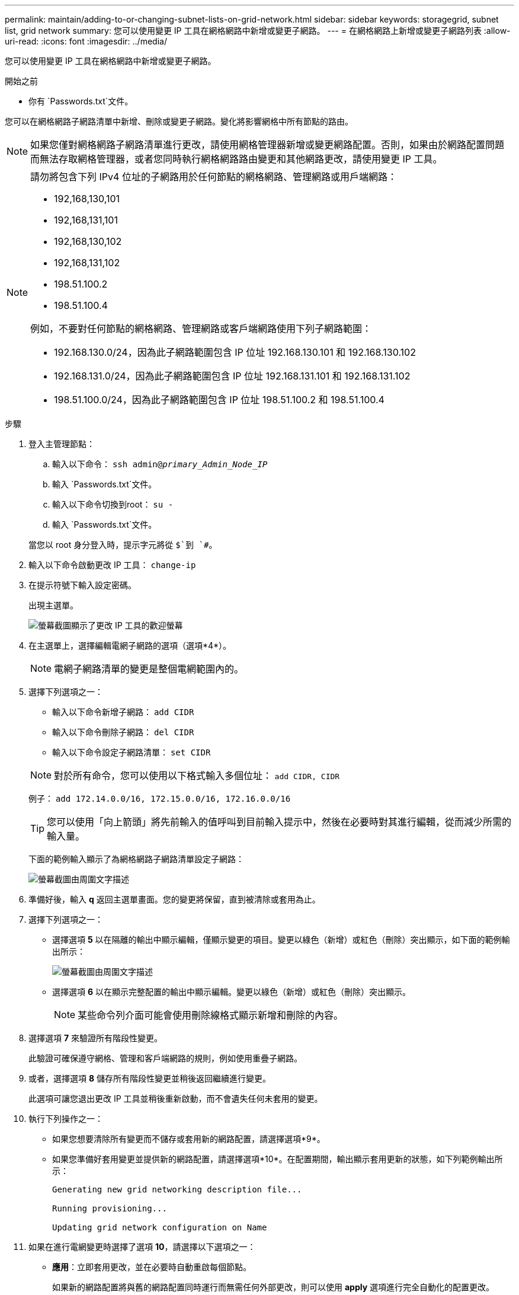 ---
permalink: maintain/adding-to-or-changing-subnet-lists-on-grid-network.html 
sidebar: sidebar 
keywords: storagegrid, subnet list, grid network 
summary: 您可以使用變更 IP 工具在網格網路中新增或變更子網路。 
---
= 在網格網路上新增或變更子網路列表
:allow-uri-read: 
:icons: font
:imagesdir: ../media/


[role="lead"]
您可以使用變更 IP 工具在網格網路中新增或變更子網路。

.開始之前
* 你有 `Passwords.txt`文件。


您可以在網格網路子網路清單中新增、刪除或變更子網路。變化將影響網格中所有節點的路由。


NOTE: 如果您僅對網格網路子網路清單進行更改，請使用網格管理器新增或變更網路配置。否則，如果由於網路配置問題而無法存取網格管理器，或者您同時執行網格網路路由變更和其他網路更改，請使用變更 IP 工具。

[NOTE]
====
請勿將包含下列 IPv4 位址的子網路用於任何節點的網格網路、管理網路或用戶端網路：

* 192,168,130,101
* 192,168,131,101
* 192,168,130,102
* 192,168,131,102
* 198.51.100.2
* 198.51.100.4


例如，不要對任何節點的網格網路、管理網路或客戶端網路使用下列子網路範圍：

* 192.168.130.0/24，因為此子網路範圍包含 IP 位址 192.168.130.101 和 192.168.130.102
* 192.168.131.0/24，因為此子網路範圍包含 IP 位址 192.168.131.101 和 192.168.131.102
* 198.51.100.0/24，因為此子網路範圍包含 IP 位址 198.51.100.2 和 198.51.100.4


====
.步驟
. 登入主管理節點：
+
.. 輸入以下命令： `ssh admin@_primary_Admin_Node_IP_`
.. 輸入 `Passwords.txt`文件。
.. 輸入以下命令切換到root： `su -`
.. 輸入 `Passwords.txt`文件。


+
當您以 root 身分登入時，提示字元將從 `$`到 `#`。

. 輸入以下命令啟動更改 IP 工具： `change-ip`
. 在提示符號下輸入設定密碼。
+
出現主選單。

+
image::../media/change_ip_tool_main_menu.png[螢幕截圖顯示了更改 IP 工具的歡迎螢幕]

. 在主選單上，選擇編輯電網子網路的選項（選項*4*）。
+

NOTE: 電網子網路清單的變更是整個電網範圍內的。

. 選擇下列選項之一：
+
--
** 輸入以下命令新增子網路： `add CIDR`
** 輸入以下命令刪除子網路： `del CIDR`
** 輸入以下命令設定子網路清單： `set CIDR`


--
+
--

NOTE: 對於所有命令，您可以使用以下格式輸入多個位址： `add CIDR, CIDR`

例子： `add 172.14.0.0/16, 172.15.0.0/16, 172.16.0.0/16`


TIP: 您可以使用「向上箭頭」將先前輸入的值呼叫到目前輸入提示中，然後在必要時對其進行編輯，從而減少所需的輸入量。

下面的範例輸入顯示了為網格網路子網路清單設定子網路：

image::../media/change_ip_tool_gnsl_sample_input.gif[螢幕截圖由周圍文字描述]

--
. 準備好後，輸入 *q* 返回主選單畫面。您的變更將保留，直到被清除或套用為止。
. 選擇下列選項之一：
+
** 選擇選項 *5* 以在隔離的輸出中顯示編輯，僅顯示變更的項目。變更以綠色（新增）或紅色（刪除）突出顯示，如下面的範例輸出所示：
+
image::../media/change_ip_tool_gnsl_sample_output.gif[螢幕截圖由周圍文字描述]

** 選擇選項 *6* 以在顯示完整配置的輸出中顯示編輯。變更以綠色（新增）或紅色（刪除）突出顯示。
+

NOTE: 某些命令列介面可能會使用刪除線格式顯示新增和刪除的內容。



. 選擇選項 *7* 來驗證所有階段性變更。
+
此驗證可確保遵守網格、管理和客戶端網路的規則，例如使用重疊子網路。

. 或者，選擇選項 *8* 儲存所有階段性變更並稍後返回繼續進行變更。
+
此選項可讓您退出更改 IP 工具並稍後重新啟動，而不會遺失任何未套用的變更。

. 執行下列操作之一：
+
** 如果您想要清除所有變更而不儲存或套用新的網路配置，請選擇選項*9*。
** 如果您準備好套用變更並提供新的網路配置，請選擇選項*10*。在配置期間，輸出顯示套用更新的狀態，如下列範例輸出所示：
+
[listing]
----
Generating new grid networking description file...

Running provisioning...

Updating grid network configuration on Name
----


. 如果在進行電網變更時選擇了選項 *10*，請選擇以下選項之一：
+
** *應用*：立即套用更改，並在必要時自動重啟每個節點。
+
如果新的網路配置將與舊的網路配置同時運行而無需任何外部更改，則可以使用 *apply* 選項進行完全自動化的配置更改。

** *stage*：下次重啟節點時套用變更。
+
如果需要對實體或虛擬網路配置進行更改以使新的網路配置正常運行，則必須使用 *stage* 選項，關閉受影響的節點，進行必要的實體網路更改，然後重新啟動受影響的節點。

+

NOTE: 如果您使用 *stage* 選項，請在暫存後儘快重新啟動節點以盡量減少中斷。

** *取消*：此時不要進行任何網路變更。
+
如果您不知道所提議的變更需要重新啟動節點，您可以推遲變更以盡量減少對使用者的影響。選擇“*取消*”將返回主選單並儲存您的更改，以便您稍後將它們應用。



+
套用或階段變更後，將根據網格配置變更產生新的復原包。

. 如果因錯誤而停止配置，則可以使用下列選項：
+
** 若要終止 IP 變更程序並返回主選單，請輸入 *a*。
** 若要重試失敗的操作，請輸入 *r*。
** 若要繼續下一個操作，請輸入 *c*。
+
可以從主選單中選擇選項 *10*（套用變更）來稍後重試失敗的操作。直到所有操作成功完成後，IP 更改過程才算完成。

** 如果您必須手動幹預（例如重新啟動節點）並且確信工具認為失敗的操作實際上已成功完成，請輸入 *f* 將其標記為成功並轉到下一個操作。


. 從網格管理器下載新的復原套件。
+
.. 選擇*維護* > *系統* > *恢復包*。
.. 輸入配置密碼。


+

CAUTION: 復原包檔案必須是安全的，因為它包含可用於從StorageGRID系統取得資料的加密金鑰和密碼。


